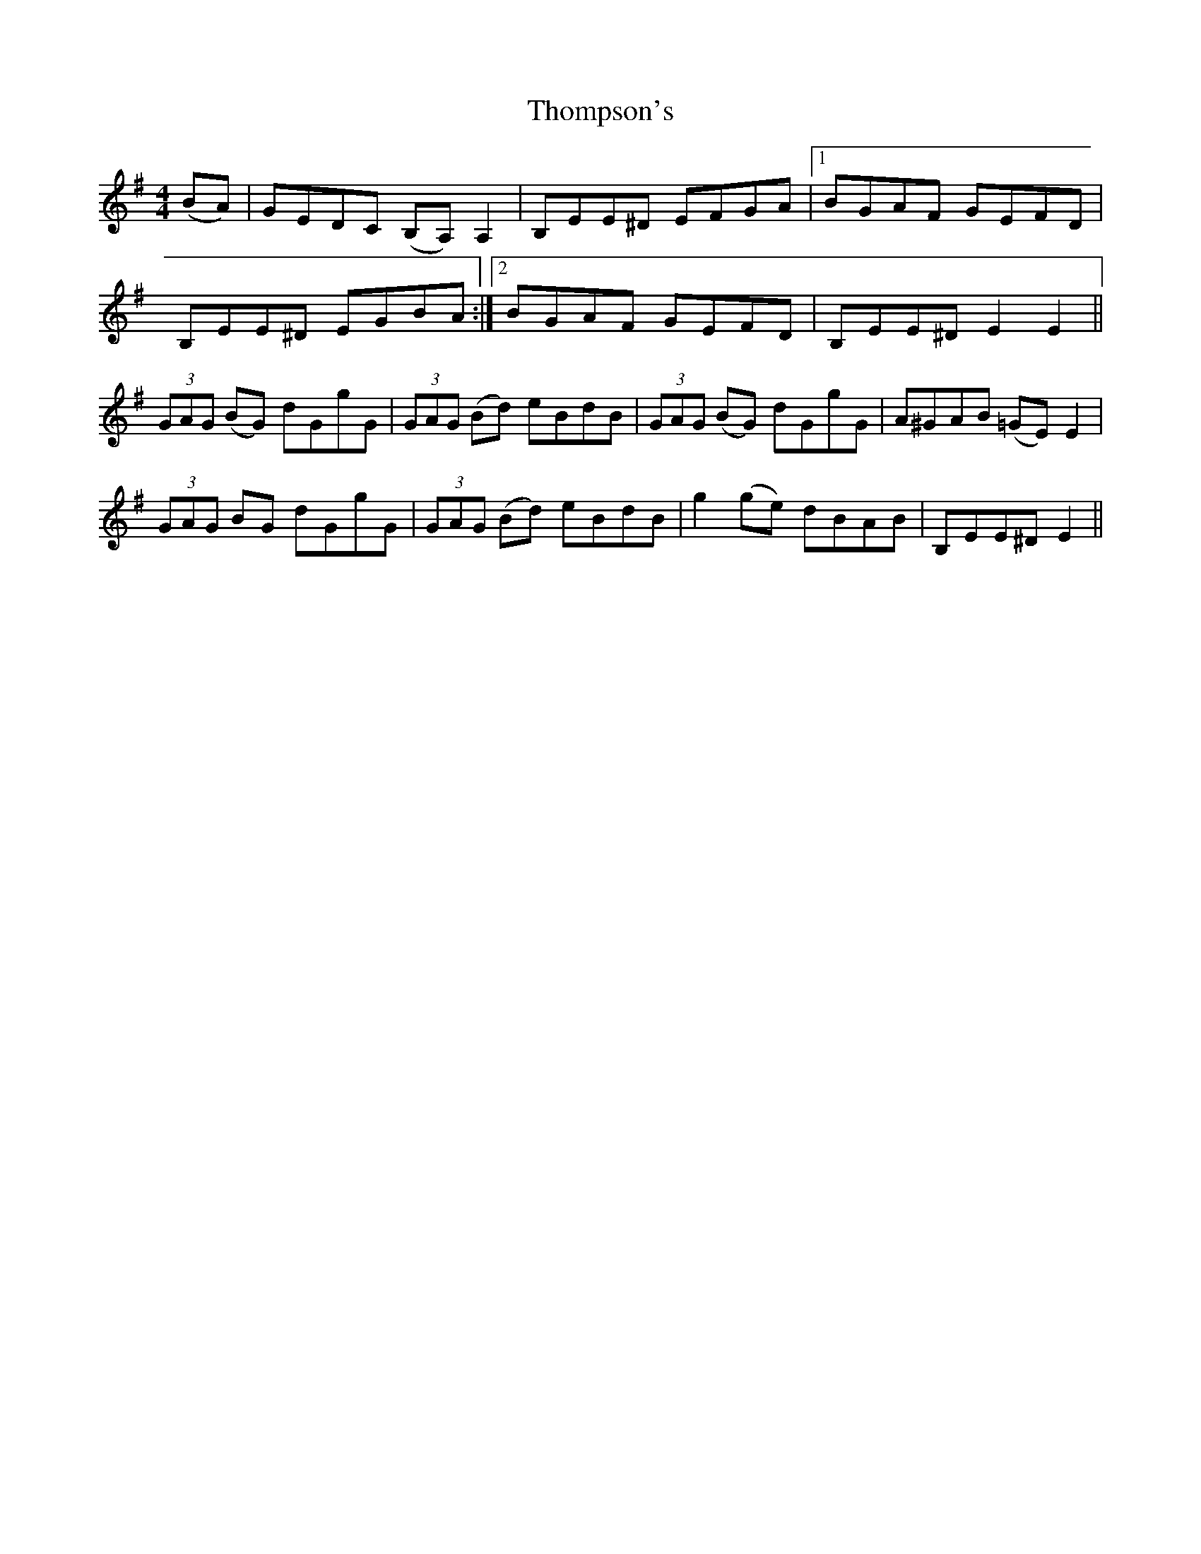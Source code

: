 X: 39940
T: Thompson's
R: reel
M: 4/4
K: Eminor
(BA)|GEDC (B,A,)A,2|B,EE^D EFGA|1 BGAF GEFD|
B,EE^D EGBA:|2 BGAF GEFD|B,EE^DE2 E2||
(3GAG (BG) dGgG|(3GAG (Bd) eBdB|(3GAG (BG) dGgG|A^GAB (=GE)E2|
(3GAG BG dGgG|(3GAG (Bd) eBdB|g2(ge) dBAB|B,EE^D E2||

